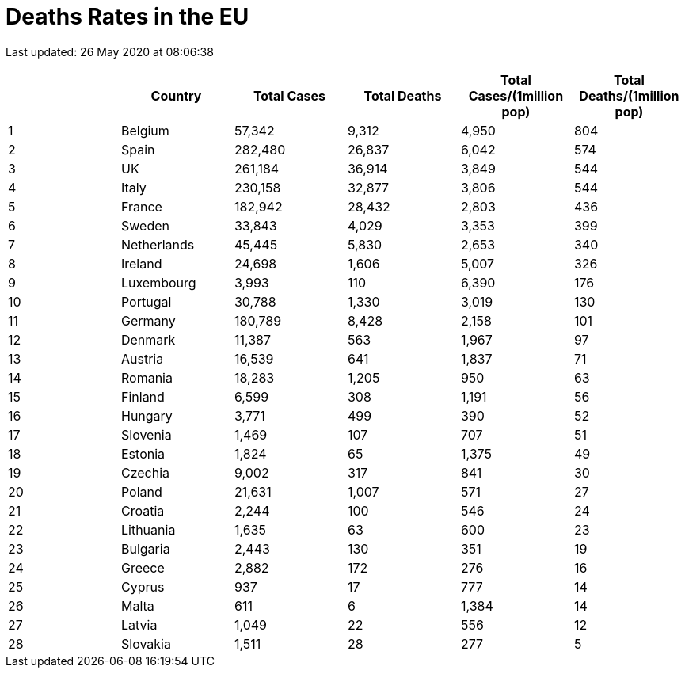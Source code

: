 = Deaths Rates in the EU

Last updated: 26 May 2020 at 08:06:38

[options="header"]
|===
| | Country|Total Cases|Total Deaths| Total Cases/(1million pop)| Total Deaths/(1million pop)
| 1|Belgium | 57,342 | 9,312  | 4,950 | 804
| 2|Spain | 282,480 | 26,837  | 6,042 | 574
| 3|UK | 261,184 | 36,914  | 3,849 | 544
| 4|Italy | 230,158 | 32,877  | 3,806 | 544
| 5|France | 182,942 | 28,432  | 2,803 | 436
| 6|Sweden | 33,843 | 4,029  | 3,353 | 399
| 7|Netherlands | 45,445 | 5,830  | 2,653 | 340
| 8|Ireland | 24,698 | 1,606  | 5,007 | 326
| 9|Luxembourg | 3,993 | 110  | 6,390 | 176
| 10|Portugal | 30,788 | 1,330  | 3,019 | 130
| 11|Germany | 180,789 | 8,428  | 2,158 | 101
| 12|Denmark | 11,387 | 563  | 1,967 | 97
| 13|Austria | 16,539 | 641  | 1,837 | 71
| 14|Romania | 18,283 | 1,205  | 950 | 63
| 15|Finland | 6,599 | 308  | 1,191 | 56
| 16|Hungary | 3,771 | 499  | 390 | 52
| 17|Slovenia | 1,469 | 107  | 707 | 51
| 18|Estonia | 1,824 | 65  | 1,375 | 49
| 19|Czechia | 9,002 | 317  | 841 | 30
| 20|Poland | 21,631 | 1,007  | 571 | 27
| 21|Croatia | 2,244 | 100  | 546 | 24
| 22|Lithuania | 1,635 | 63  | 600 | 23
| 23|Bulgaria | 2,443 | 130  | 351 | 19
| 24|Greece | 2,882 | 172  | 276 | 16
| 25|Cyprus | 937 | 17  | 777 | 14
| 26|Malta | 611 | 6  | 1,384 | 14
| 27|Latvia | 1,049 | 22  | 556 | 12
| 28|Slovakia | 1,511 | 28  | 277 | 5
|===
